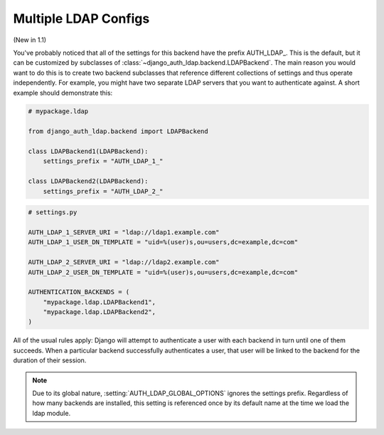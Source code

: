 Multiple LDAP Configs
=====================

(New in 1.1)

You've probably noticed that all of the settings for this backend have the
prefix AUTH_LDAP\_. This is the default, but it can be customized by subclasses
of :class:`~django_auth_ldap.backend.LDAPBackend`. The main reason you would
want to do this is to create two backend subclasses that reference different
collections of settings and thus operate independently. For example, you might
have two separate LDAP servers that you want to authenticate against. A short
example should demonstrate this:

.. code-block:: python

    # mypackage.ldap

    from django_auth_ldap.backend import LDAPBackend

    class LDAPBackend1(LDAPBackend):
        settings_prefix = "AUTH_LDAP_1_"

    class LDAPBackend2(LDAPBackend):
        settings_prefix = "AUTH_LDAP_2_" 


.. code-block:: python

    # settings.py

    AUTH_LDAP_1_SERVER_URI = "ldap://ldap1.example.com"
    AUTH_LDAP_1_USER_DN_TEMPLATE = "uid=%(user)s,ou=users,dc=example,dc=com"

    AUTH_LDAP_2_SERVER_URI = "ldap://ldap2.example.com"
    AUTH_LDAP_2_USER_DN_TEMPLATE = "uid=%(user)s,ou=users,dc=example,dc=com"

    AUTHENTICATION_BACKENDS = (
        "mypackage.ldap.LDAPBackend1",
        "mypackage.ldap.LDAPBackend2",
    )

All of the usual rules apply: Django will attempt to authenticate a user with
each backend in turn until one of them succeeds. When a particular backend
successfully authenticates a user, that user will be linked to the backend for
the duration of their session.

.. note::

    Due to its global nature, :setting:`AUTH_LDAP_GLOBAL_OPTIONS` ignores the
    settings prefix. Regardless of how many backends are installed, this setting
    is referenced once by its default name at the time we load the ldap module.
